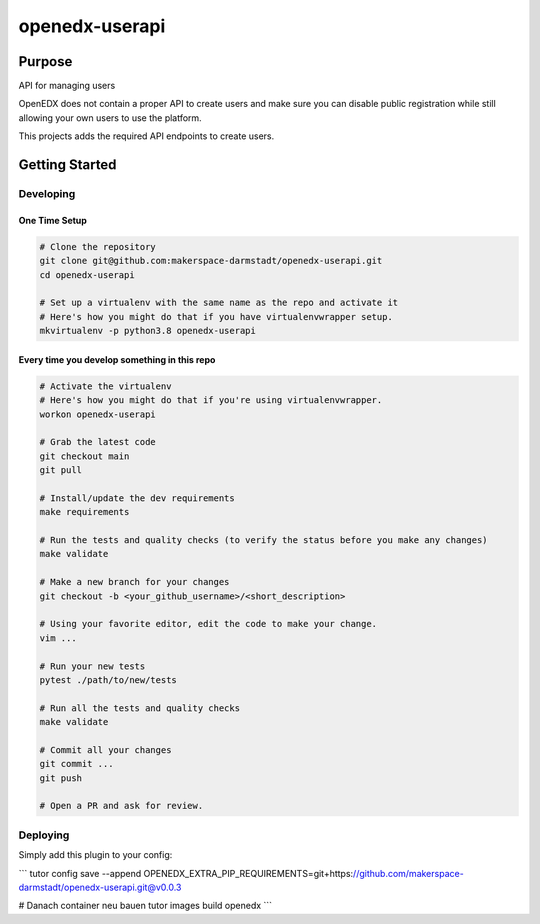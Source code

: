 openedx-userapi
#############################

|pypi-badge| |ci-badge| |codecov-badge| |doc-badge| |pyversions-badge|
|license-badge| |status-badge|

Purpose
*******

API for managing users

OpenEDX does not contain a proper API to create users and make sure you can disable
public registration while still allowing your own users to use the platform.

This projects adds the required API endpoints to create users.

Getting Started
***************

Developing
==========

One Time Setup
--------------
.. code-block::

  # Clone the repository
  git clone git@github.com:makerspace-darmstadt/openedx-userapi.git
  cd openedx-userapi

  # Set up a virtualenv with the same name as the repo and activate it
  # Here's how you might do that if you have virtualenvwrapper setup.
  mkvirtualenv -p python3.8 openedx-userapi


Every time you develop something in this repo
---------------------------------------------
.. code-block::

  # Activate the virtualenv
  # Here's how you might do that if you're using virtualenvwrapper.
  workon openedx-userapi

  # Grab the latest code
  git checkout main
  git pull

  # Install/update the dev requirements
  make requirements

  # Run the tests and quality checks (to verify the status before you make any changes)
  make validate

  # Make a new branch for your changes
  git checkout -b <your_github_username>/<short_description>

  # Using your favorite editor, edit the code to make your change.
  vim ...

  # Run your new tests
  pytest ./path/to/new/tests

  # Run all the tests and quality checks
  make validate

  # Commit all your changes
  git commit ...
  git push

  # Open a PR and ask for review.

Deploying
=========

Simply add this plugin to your config:

```
tutor config save --append OPENEDX_EXTRA_PIP_REQUIREMENTS=git+https://github.com/makerspace-darmstadt/openedx-userapi.git@v0.0.3
 
# Danach container neu bauen
tutor images build openedx
```

.. |pypi-badge| image:: https://img.shields.io/pypi/v/openedx-userapi.svg
    :target: https://pypi.python.org/pypi/openedx-userapi/
    :alt: PyPI

.. |ci-badge| image:: https://github.com/makerspace-darmstadt/openedx-userapi/workflows/Python%20CI/badge.svg?branch=main
    :target: https://github.com/makerspace-darmstadt/openedx-userapi/actions
    :alt: CI

.. |codecov-badge| image:: https://codecov.io/github/makerspace-darmstadt/openedx-userapi/coverage.svg?branch=main
    :target: https://codecov.io/github/makerspace-darmstadt/openedx-userapi?branch=main
    :alt: Codecov

.. |doc-badge| image:: https://readthedocs.org/projects/openedx-userapi/badge/?version=latest
    :target: https://docs.openedx.org/projects/openedx-userapi
    :alt: Documentation

.. |pyversions-badge| image:: https://img.shields.io/pypi/pyversions/openedx-userapi.svg
    :target: https://pypi.python.org/pypi/openedx-userapi/
    :alt: Supported Python versions

.. |license-badge| image:: https://img.shields.io/github/license/makerspace-darmstadt/openedx-userapi.svg
    :target: https://github.com/makerspace-darmstadt/openedx-userapi/blob/main/LICENSE.txt
    :alt: License

.. TODO: Choose one of the statuses below and remove the other status-badge lines.
.. |status-badge| image:: https://img.shields.io/badge/Status-Experimental-yellow
.. .. |status-badge| image:: https://img.shields.io/badge/Status-Maintained-brightgreen
.. .. |status-badge| image:: https://img.shields.io/badge/Status-Deprecated-orange
.. .. |status-badge| image:: https://img.shields.io/badge/Status-Unsupported-red
